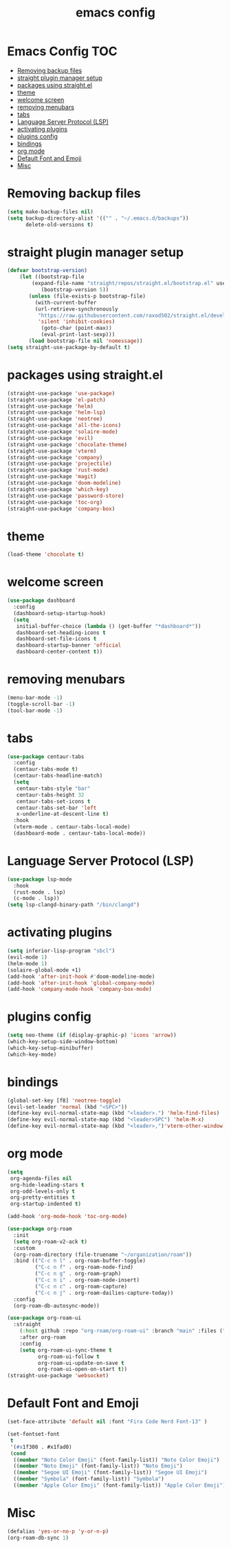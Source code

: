 #+title: emacs config
#+property: header-args :tangle init.el

* Emacs Config :TOC:
- [[#removing-backup-files][Removing backup files]]
- [[#straight-plugin-manager-setup][straight plugin manager setup]]
- [[#packages-using-straightel][packages using straight.el]]
- [[#theme][theme]]
- [[#welcome-screen][welcome screen]]
- [[#removing-menubars][removing menubars]]
- [[#tabs][tabs]]
- [[#language-server-protocol-lsp][Language Server Protocol (LSP)]]
- [[#activating-plugins][activating plugins]]
- [[#plugins-config][plugins config]]
- [[#bindings][bindings]]
- [[#org-mode][org mode]]
- [[#default-font-and-emoji][Default Font and Emoji]]
- [[#misc][Misc]]

* Removing backup files
  #+begin_src emacs-lisp
  (setq make-backup-files nil)
  (setq backup-directory-alist '(("" . "~/.emacs.d/backups"))
        delete-old-versions t)
	#+end_src
* straight plugin manager setup
  #+begin_src emacs-lisp
	(defvar bootstrap-version)
	    (let ((bootstrap-file
			(expand-file-name "straight/repos/straight.el/bootstrap.el" user-emacs-directory))
		       (bootstrap-version 5))
		   (unless (file-exists-p bootstrap-file)
		     (with-current-buffer
			 (url-retrieve-synchronously
			  "https://raw.githubusercontent.com/raxod502/straight.el/develop/install.el"
			  'silent 'inhibit-cookies)
		       (goto-char (point-max))
		       (eval-print-last-sexp)))
		   (load bootstrap-file nil 'nomessage))
    (setq straight-use-package-by-default t)
  #+end_src
* packages using straight.el
  #+begin_src emacs-lisp
    (straight-use-package 'use-package)
    (straight-use-package 'el-patch)
    (straight-use-package 'helm)
    (straight-use-package 'helm-lsp)
    (straight-use-package 'neotree)
    (straight-use-package 'all-the-icons)
    (straight-use-package 'solaire-mode)
    (straight-use-package 'evil)
    (straight-use-package 'chocolate-theme)
    (straight-use-package 'vterm)
    (straight-use-package 'company)
    (straight-use-package 'projectile)
    (straight-use-package 'rust-mode)
    (straight-use-package 'magit)
    (straight-use-package 'doom-modeline)
    (straight-use-package 'which-key)
    (straight-use-package 'password-store)
    (straight-use-package 'toc-org)
    (straight-use-package 'company-box)
  #+end_src  
* theme
  #+begin_src emacs-lisp
    (load-theme 'chocolate t)
  #+end_src
* welcome screen
#+begin_src emacs-lisp
  (use-package dashboard
    :config
    (dashboard-setup-startup-hook)
    (setq
     initial-buffer-choice (lambda () (get-buffer "*dashboard*"))
     dashboard-set-heading-icons t
     dashboard-set-file-icons t
     dashboard-startup-banner 'official
     dashboard-center-content t))
  #+end_src
* removing menubars
#+begin_src emacs-lisp
  (menu-bar-mode -1)
  (toggle-scroll-bar -1)
  (tool-bar-mode -1)
  #+end_src
* tabs
#+begin_src emacs-lisp
  (use-package centaur-tabs
    :config
    (centaur-tabs-mode t)
    (centaur-tabs-headline-match)
    (setq
     centaur-tabs-style "bar"
     centaur-tabs-height 32
     centaur-tabs-set-icons t
     centaur-tabs-set-bar 'left
     x-underline-at-descent-line t)
    :hook
    (vterm-mode . centaur-tabs-local-mode)
    (dashboard-mode . centaur-tabs-local-mode))
  #+end_src
* Language Server Protocol (LSP)
#+begin_src emacs-lisp
  (use-package lsp-mode
    :hook
    (rust-mode . lsp)
    (c-mode . lsp))
  (setq lsp-clangd-binary-path "/bin/clangd")
  
  #+end_src
* activating plugins
#+begin_src emacs-lisp
  (setq inferior-lisp-program "sbcl")
  (evil-mode 1)
  (helm-mode 1)
  (solaire-global-mode +1)
  (add-hook 'after-init-hook #'doom-modeline-mode)
  (add-hook 'after-init-hook 'global-company-mode)
  (add-hook 'company-mode-hook 'company-box-mode)
  #+end_src
* plugins config
#+begin_src emacs-lisp
  (setq neo-theme (if (display-graphic-p) 'icons 'arrow))
  (which-key-setup-side-window-bottom)
  (which-key-setup-minibuffer)
  (which-key-mode)
  #+end_src
* bindings
#+begin_src emacs-lisp
  (global-set-key [f8] 'neotree-toggle)
  (evil-set-leader 'normal (kbd "<SPC>"))
  (define-key evil-normal-state-map (kbd "<leader>.") 'helm-find-files)
  (define-key evil-normal-state-map (kbd "<leader>SPC") 'helm-M-x)
  (define-key evil-normal-state-map (kbd "<leader>,")'vterm-other-window)
  #+end_src
* org mode
#+begin_src emacs-lisp
  (setq
   org-agenda-files nil
   org-hide-leading-stars t
   org-odd-levels-only t
   org-pretty-entities t
   org-startup-indented t)
  
  (add-hook 'org-mode-hook 'toc-org-mode)
  
  (use-package org-roam
    :init
    (setq org-roam-v2-ack t)
    :custom
    (org-roam-directory (file-truename "~/organization/roam"))
    :bind (("C-c n l" . org-roam-buffer-toggle)
           ("C-c n f" . org-roam-node-find)
           ("C-c n g" . org-roam-graph)
           ("C-c n i" . org-roam-node-insert)
           ("C-c n c" . org-roam-capture)
           ("C-c n j" . org-roam-dailies-capture-today))
    :config
    (org-roam-db-autosync-mode))
  
  (use-package org-roam-ui
    :straight
      (:host github :repo "org-roam/org-roam-ui" :branch "main" :files ("*.el" "out"))
      :after org-roam
      :config
      (setq org-roam-ui-sync-theme t
            org-roam-ui-follow t
            org-roam-ui-update-on-save t
            org-roam-ui-open-on-start t))
  (straight-use-package 'websocket)
  #+end_src
* Default Font and Emoji
#+begin_src emacs-lisp
  (set-face-attribute 'default nil :font "Fira Code Nerd Font-13" )
  
  (set-fontset-font
   t
   '(#x1f300 . #x1fad0)
   (cond
    ((member "Noto Color Emoji" (font-family-list)) "Noto Color Emoji")
    ((member "Noto Emoji" (font-family-list)) "Noto Emoji")
    ((member "Segoe UI Emoji" (font-family-list)) "Segoe UI Emoji")
    ((member "Symbola" (font-family-list)) "Symbola")
    ((member "Apple Color Emoji" (font-family-list)) "Apple Color Emoji")))
  #+end_src
* Misc
  #+begin_src emacs-lisp
  (defalias 'yes-or-no-p 'y-or-n-p)
  (org-roam-db-sync 1)
  #+end_src
